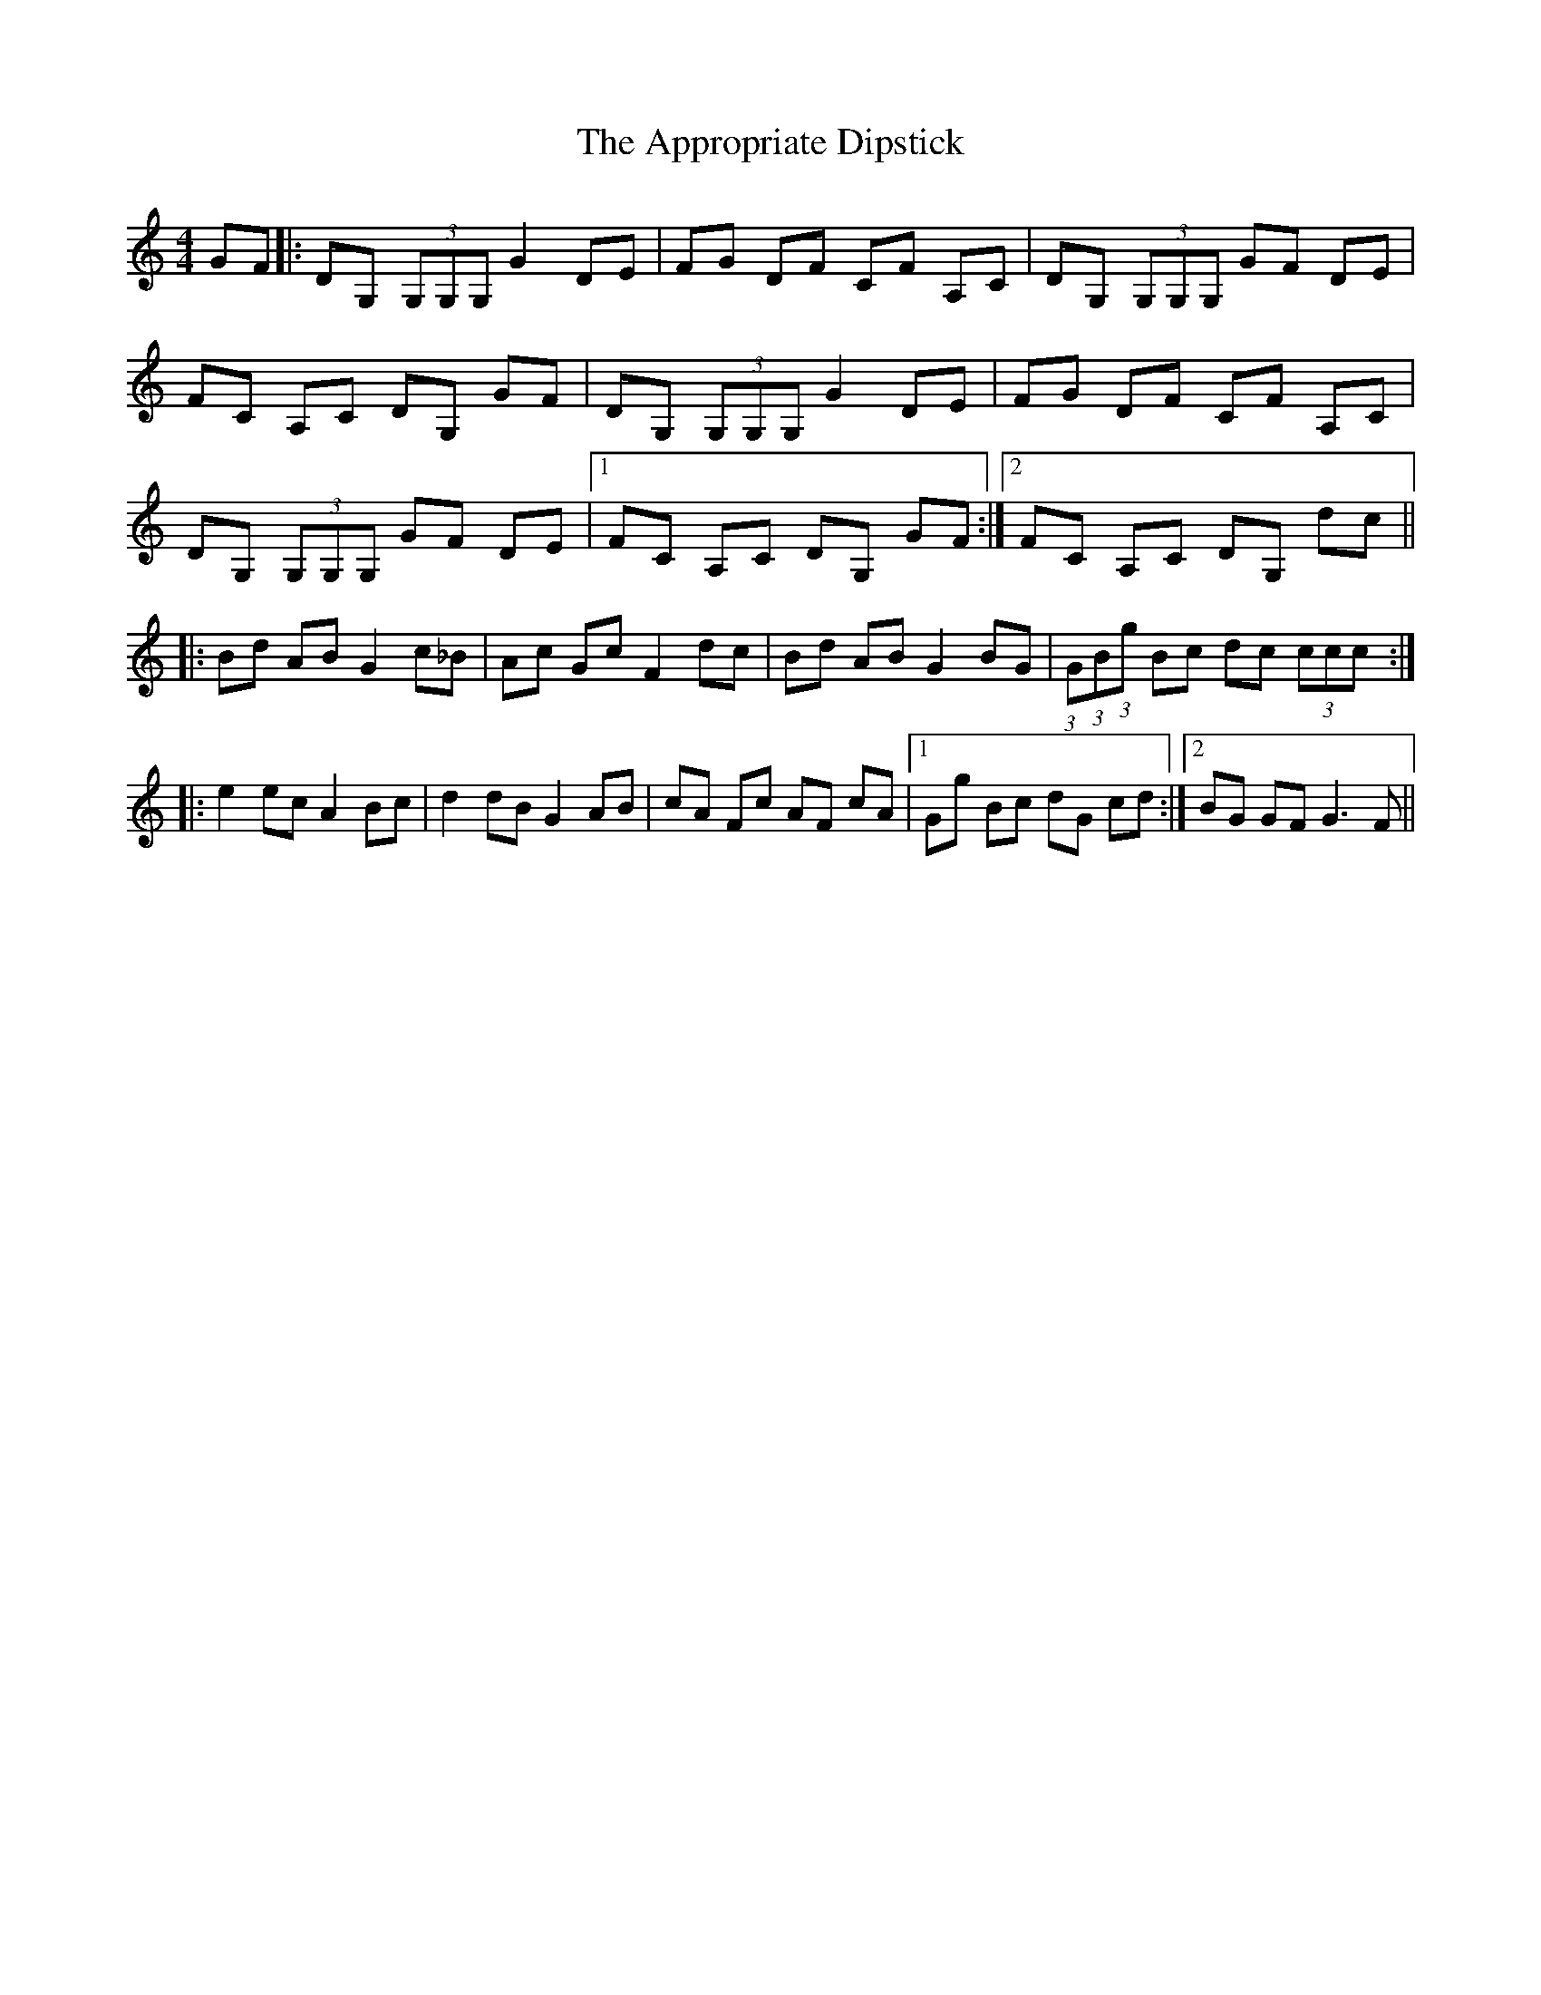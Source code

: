 X: 1758
T: Appropriate Dipstick, The
R: reel
M: 4/4
K: Gmixolydian
GF|:DG, (3G,G,G, G2 DE|FG DF CF A,C|DG, (3G,G,G, GF DE|
FC A,C DG, GF|DG, (3G,G,G, G2 DE|FG DF CF A,C|
DG, (3G,G,G, GF DE|1 FC A,C DG, GF:|2 FC A,C DG, dc||
|:Bd AB G2 c_B|Ac Gc F2 dc|Bd AB G2 BG|(3:2:1G(3:2:1B(3:2:1g Bc dc (3ccc:|
|:e2 ec A2 Bc|d2 dB G2 AB|cA Fc AF cA|1 Gg Bc dG cd:|2 BG GF G3 F||

